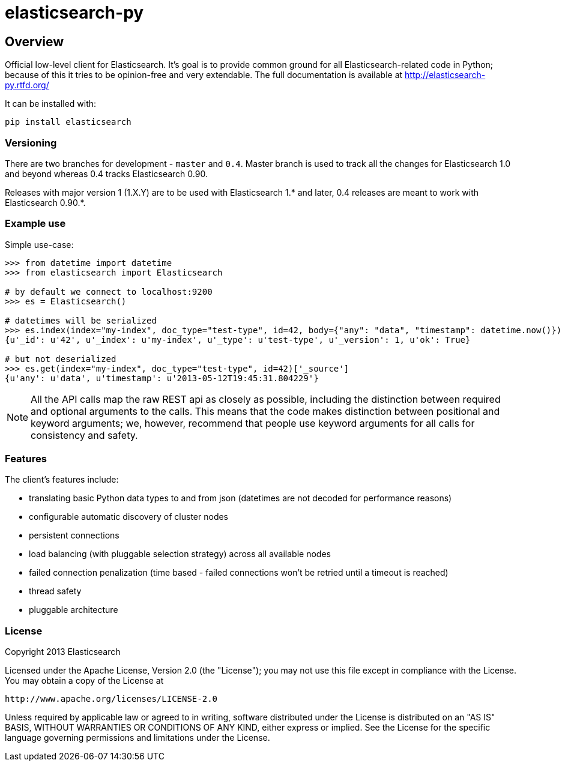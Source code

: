= elasticsearch-py

== Overview

Official low-level client for Elasticsearch. It's goal is to provide common
ground for all Elasticsearch-related code in Python; because of this it tries
to be opinion-free and very extendable. The full documentation is available at
http://elasticsearch-py.rtfd.org/

It can be installed with:

[source,sh]
------------------------------------
pip install elasticsearch
------------------------------------

=== Versioning

There are two branches for development - `master` and `0.4`. Master branch is
used to track all the changes for Elasticsearch 1.0 and beyond whereas 0.4
tracks Elasticsearch 0.90.

Releases with major version 1 (1.X.Y) are to be used with Elasticsearch 1.* and
later, 0.4 releases are meant to work with Elasticsearch 0.90.*.

=== Example use

Simple use-case:

[source,python]
------------------------------------
>>> from datetime import datetime
>>> from elasticsearch import Elasticsearch

# by default we connect to localhost:9200
>>> es = Elasticsearch()

# datetimes will be serialized
>>> es.index(index="my-index", doc_type="test-type", id=42, body={"any": "data", "timestamp": datetime.now()})
{u'_id': u'42', u'_index': u'my-index', u'_type': u'test-type', u'_version': 1, u'ok': True}

# but not deserialized
>>> es.get(index="my-index", doc_type="test-type", id=42)['_source']
{u'any': u'data', u'timestamp': u'2013-05-12T19:45:31.804229'}
------------------------------------

[NOTE] 
All the API calls map the raw REST api as closely as possible, including
the distinction between required and optional arguments to the calls. This
means that the code makes distinction between positional and keyword arguments;
we, however, recommend that people use keyword arguments for all calls for
consistency and safety.

=== Features

The client's features include:

* translating basic Python data types to and from json (datetimes are not
  decoded for performance reasons)

* configurable automatic discovery of cluster nodes

* persistent connections

* load balancing (with pluggable selection strategy) across all available nodes

* failed connection penalization (time based - failed connections won't be
  retried until a timeout is reached)

* thread safety

* pluggable architecture


=== License

Copyright 2013 Elasticsearch

Licensed under the Apache License, Version 2.0 (the "License");
you may not use this file except in compliance with the License.
You may obtain a copy of the License at

    http://www.apache.org/licenses/LICENSE-2.0

Unless required by applicable law or agreed to in writing, software
distributed under the License is distributed on an "AS IS" BASIS,
WITHOUT WARRANTIES OR CONDITIONS OF ANY KIND, either express or implied.
See the License for the specific language governing permissions and
limitations under the License.

